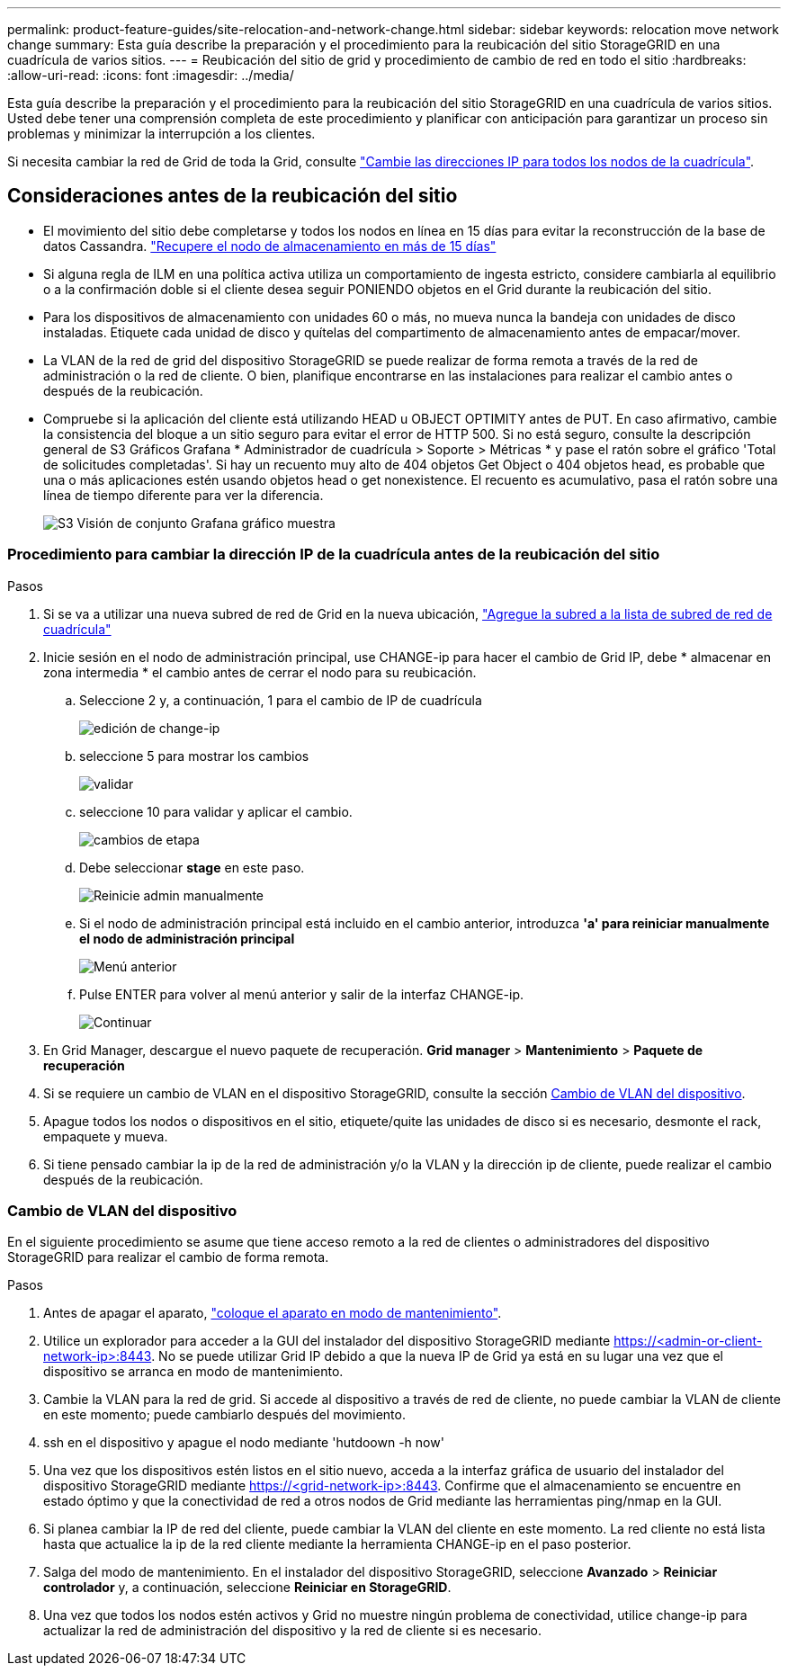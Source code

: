 ---
permalink: product-feature-guides/site-relocation-and-network-change.html 
sidebar: sidebar 
keywords: relocation move network change 
summary: Esta guía describe la preparación y el procedimiento para la reubicación del sitio StorageGRID en una cuadrícula de varios sitios. 
---
= Reubicación del sitio de grid y procedimiento de cambio de red en todo el sitio
:hardbreaks:
:allow-uri-read: 
:icons: font
:imagesdir: ../media/


[role="lead"]
Esta guía describe la preparación y el procedimiento para la reubicación del sitio StorageGRID en una cuadrícula de varios sitios. Usted debe tener una comprensión completa de este procedimiento y planificar con anticipación para garantizar un proceso sin problemas y minimizar la interrupción a los clientes.

Si necesita cambiar la red de Grid de toda la Grid, consulte
link:https://docs.netapp.com/us-en/storagegrid-118/maintain/changing-nodes-network-configuration.html["Cambie las direcciones IP para todos los nodos de la cuadrícula"].



== Consideraciones antes de la reubicación del sitio

* El movimiento del sitio debe completarse y todos los nodos en línea en 15 días para evitar la reconstrucción de la base de datos Cassandra.
link:https://docs.netapp.com/us-en/storagegrid-118/maintain/recovering-storage-node-that-has-been-down-more-than-15-days.html["Recupere el nodo de almacenamiento en más de 15 días"^]
* Si alguna regla de ILM en una política activa utiliza un comportamiento de ingesta estricto, considere cambiarla al equilibrio o a la confirmación doble si el cliente desea seguir PONIENDO objetos en el Grid durante la reubicación del sitio.
* Para los dispositivos de almacenamiento con unidades 60 o más, no mueva nunca la bandeja con unidades de disco instaladas.  Etiquete cada unidad de disco y quítelas del compartimento de almacenamiento antes de empacar/mover.
* La VLAN de la red de grid del dispositivo StorageGRID se puede realizar de forma remota a través de la red de administración o la red de cliente.  O bien, planifique encontrarse en las instalaciones para realizar el cambio antes o después de la reubicación.
* Compruebe si la aplicación del cliente está utilizando HEAD u OBJECT OPTIMITY antes de PUT. En caso afirmativo, cambie la consistencia del bloque a un sitio seguro para evitar el error de HTTP 500.  Si no está seguro, consulte la descripción general de S3 Gráficos Grafana * Administrador de cuadrícula > Soporte > Métricas * y pase el ratón sobre el gráfico 'Total de solicitudes completadas'.  Si hay un recuento muy alto de 404 objetos Get Object o 404 objetos head, es probable que una o más aplicaciones estén usando objetos head o get nonexistence. El recuento es acumulativo, pasa el ratón sobre una línea de tiempo diferente para ver la diferencia.
+
image:site-relocation/s3-completed-request.png["S3 Visión de conjunto Grafana gráfico muestra"]





=== Procedimiento para cambiar la dirección IP de la cuadrícula antes de la reubicación del sitio

.Pasos
. Si se va a utilizar una nueva subred de red de Grid en la nueva ubicación,
link:https://docs.netapp.com/us-en/storagegrid-118/expand/updating-subnets-for-grid-network.htmll["Agregue la subred a la lista de subred de red de cuadrícula"^]
. Inicie sesión en el nodo de administración principal, use CHANGE-ip para hacer el cambio de Grid IP, debe * almacenar en zona intermedia * el cambio antes de cerrar el nodo para su reubicación.
+
.. Seleccione 2 y, a continuación, 1 para el cambio de IP de cuadrícula
+
image:site-relocation/ip-change-1.png["edición de change-ip"]

.. seleccione 5 para mostrar los cambios
+
image:site-relocation/ip-change-2.png["validar"]

.. seleccione 10 para validar y aplicar el cambio.
+
image:site-relocation/ip-change-3.png["cambios de etapa"]

.. Debe seleccionar *stage* en este paso.
+
image:site-relocation/ip-change-4.png["Reinicie admin manualmente"]

.. Si el nodo de administración principal está incluido en el cambio anterior, introduzca *'a' para reiniciar manualmente el nodo de administración principal*
+
image:site-relocation/ip-change-5.png["Menú anterior"]

.. Pulse ENTER para volver al menú anterior y salir de la interfaz CHANGE-ip.
+
image:site-relocation/ip-change-6.png["Continuar"]



. En Grid Manager, descargue el nuevo paquete de recuperación. *Grid manager* > *Mantenimiento* > *Paquete de recuperación*
. Si se requiere un cambio de VLAN en el dispositivo StorageGRID, consulte la sección <<Cambio de VLAN del dispositivo>>.
. Apague todos los nodos o dispositivos en el sitio, etiquete/quite las unidades de disco si es necesario, desmonte el rack, empaquete y mueva.
. Si tiene pensado cambiar la ip de la red de administración y/o la VLAN y la dirección ip de cliente, puede realizar el cambio después de la reubicación.




=== Cambio de VLAN del dispositivo

En el siguiente procedimiento se asume que tiene acceso remoto a la red de clientes o administradores del dispositivo StorageGRID para realizar el cambio de forma remota.

.Pasos
. Antes de apagar el aparato,
link:https://docs.netapp.com/us-en/storagegrid-appliances/commonhardware/placing-appliance-into-maintenance-mode.html["coloque el aparato en modo de mantenimiento"].
. Utilice un explorador para acceder a la GUI del instalador del dispositivo StorageGRID mediante https://<admin-or-client-network-ip>:8443[].  No se puede utilizar Grid IP debido a que la nueva IP de Grid ya está en su lugar una vez que el dispositivo se arranca en modo de mantenimiento.
. Cambie la VLAN para la red de grid.  Si accede al dispositivo a través de red de cliente, no puede cambiar la VLAN de cliente en este momento; puede cambiarlo después del movimiento.
. ssh en el dispositivo y apague el nodo mediante 'hutdoown -h now'
. Una vez que los dispositivos estén listos en el sitio nuevo, acceda a la interfaz gráfica de usuario del instalador del dispositivo StorageGRID mediante https://<grid-network-ip>:8443[].  Confirme que el almacenamiento se encuentre en estado óptimo y que la conectividad de red a otros nodos de Grid mediante las herramientas ping/nmap en la GUI.
. Si planea cambiar la IP de red del cliente, puede cambiar la VLAN del cliente en este momento.  La red cliente no está lista hasta que actualice la ip de la red cliente mediante la herramienta CHANGE-ip en el paso posterior.
. Salga del modo de mantenimiento. En el instalador del dispositivo StorageGRID, seleccione *Avanzado* > *Reiniciar controlador* y, a continuación, seleccione *Reiniciar en StorageGRID*.
. Una vez que todos los nodos estén activos y Grid no muestre ningún problema de conectividad, utilice change-ip para actualizar la red de administración del dispositivo y la red de cliente si es necesario.

